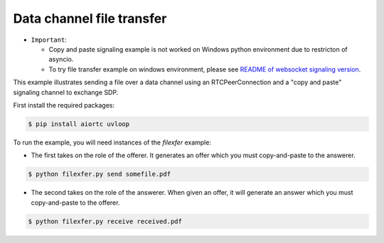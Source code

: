 Data channel file transfer
==========================

- ``Important``:

  - Copy and paste signaling example is not worked on Windows python environment due to restricton of asyncio.

  - To try file transfer example on windows environment, please see `README of websocket signaling version`_.

This example illustrates sending a file over a data channel using an
RTCPeerConnection and a "copy and paste" signaling channel to exchange SDP.

..  _README of websocket signaling version: https://github.com/ryogrid/punch_sctp/blob/master/examples/datachannel-filexfer/README_WS_SIGNALING_VERSION.rst


First install the required packages:

.. code-block:: console

    $ pip install aiortc uvloop
    
To run the example, you will need instances of the `filexfer` example:

- The first takes on the role of the offerer. It generates an offer which you
  must copy-and-paste to the answerer.

.. code-block:: console

   $ python filexfer.py send somefile.pdf

- The second takes on the role of the answerer. When given an offer, it will
  generate an answer which you must copy-and-paste to the offerer.

.. code-block:: console

   $ python filexfer.py receive received.pdf
